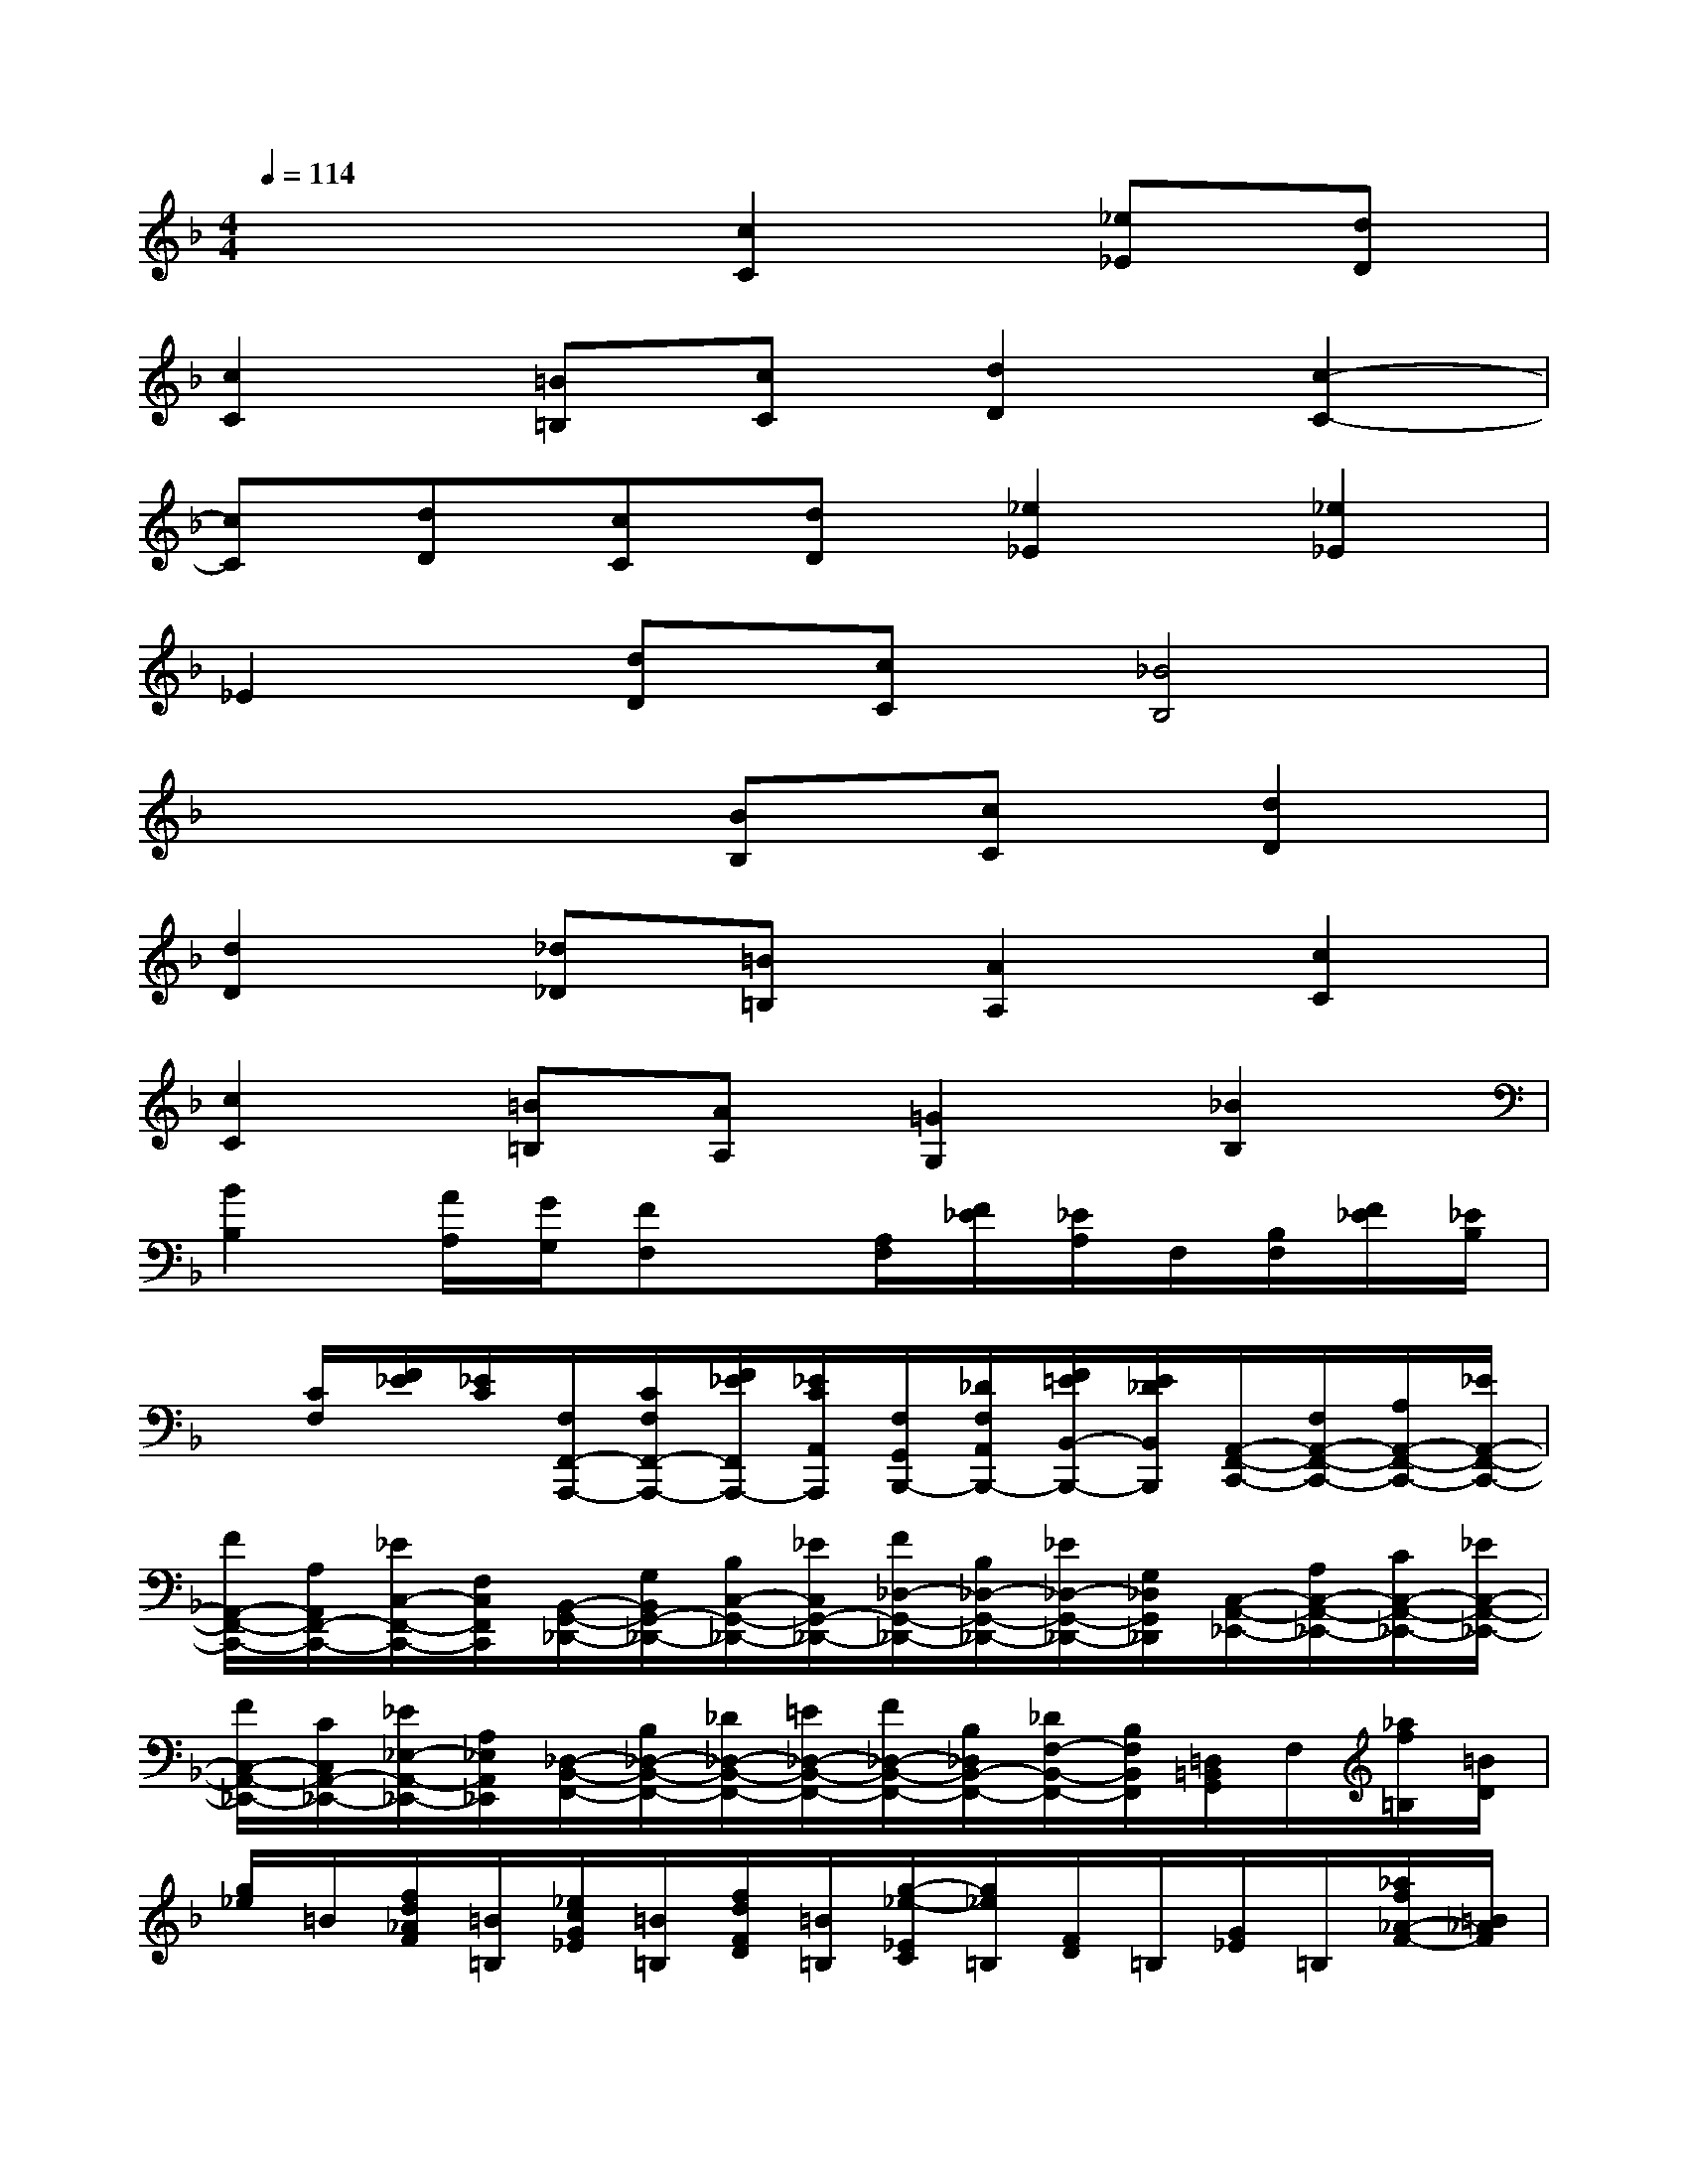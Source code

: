 X:1
T:
M:4/4
L:1/8
Q:1/4=114
K:F%1flats
V:1
x4[c2C2][_e_E][dD]|
[c2C2][=B=B,][cC][d2D2][c2-C2-]|
[cC][dD][cC][dD][_e2_E2][_e2_E2]|
_E2[dD][cC][_B4B,4]|
x4[BB,][cC][d2D2]|
[d2D2][_d_D][=B=B,][A2A,2][c2C2]|
[c2C2][=B=B,][AA,][=G2G,2][_B2B,2]|
[B2B,2][A/2A,/2][G/2G,/2][FF,]x/2[A,/2F,/2][F/2_E/2][_E/2A,/2]F,/2[B,/2F,/2][F/2_E/2][_E/2B,/2]|
x/2[C/2F,/2][F/2_E/2][_E/2C/2][F,/2F,,/2-A,,,/2-][C/2F,/2F,,/2-A,,,/2-][F/2_E/2F,,/2A,,,/2-][_E/2C/2A,,/2A,,,/2][F,/2G,,/2B,,,/2-][_D/2F,/2A,,/2B,,,/2-][F/2=E/2B,,/2-B,,,/2-][E/2_D/2B,,/2B,,,/2][A,,/2-F,,/2-C,,/2-][F,/2A,,/2-F,,/2-C,,/2-][A,/2A,,/2-F,,/2-C,,/2-][_E/2A,,/2-F,,/2-C,,/2-]|
[F/2A,,/2-F,,/2-C,,/2-][A,/2A,,/2F,,/2-C,,/2-][_E/2C,/2-F,,/2-C,,/2-][F,/2C,/2F,,/2C,,/2][B,,/2-G,,/2-_D,,/2-][G,/2B,,/2G,,/2-_D,,/2-][B,/2C,/2-G,,/2-_D,,/2-][_E/2C,/2G,,/2-_D,,/2-][F/2_D,/2-G,,/2-_D,,/2-][B,/2_D,/2-G,,/2-_D,,/2-][_E/2_D,/2-G,,/2-_D,,/2-][G,/2_D,/2G,,/2_D,,/2][C,/2-A,,/2-_E,,/2-][A,/2C,/2-A,,/2-_E,,/2-][C/2C,/2-A,,/2-_E,,/2-][_E/2C,/2-A,,/2-_E,,/2-]|
[F/2C,/2-A,,/2-_E,,/2-][C/2C,/2A,,/2-_E,,/2-][_E/2_E,/2-A,,/2-_E,,/2-][A,/2_E,/2A,,/2_E,,/2][_D,/2-B,,/2-F,,/2-][B,/2_D,/2-B,,/2-F,,/2-][_D/2_D,/2-B,,/2-F,,/2-][=E/2_D,/2-B,,/2-F,,/2-][F/2_D,/2-B,,/2-F,,/2-][B,/2_D,/2B,,/2-F,,/2-][_D/2F,/2-B,,/2-F,,/2-][B,/2F,/2B,,/2F,,/2][=D,/2=B,,/2G,,/2]F,/2[_a/2f/2=B,/2][=B/2D/2]|
[g/2_e/2]=B/2[f/2d/2_A/2F/2][=B/2=B,/2][_e/2c/2G/2_E/2][=B/2=B,/2][f/2d/2F/2D/2][=B/2=B,/2][g/2-_e/2-_E/2C/2][g/2_e/2=B,/2][F/2D/2]=B,/2[G/2_E/2]=B,/2[_a/2f/2_A/2-F/2-][=B/2_A/2F/2]|
[g/2_e/2]=B/2[f/2d/2_A/2F/2][=B/2=B,/2][_e/2c/2G/2_E/2][=B/2=B,/2][f/2d/2F/2D/2][=B/2=B,/2][g/2-_e/2-_E/2C/2][g/2_e/2=B,/2][F/2D/2]=B,/2[G/2_E/2]=B,/2[_a/2f/2_A/2-F/2-][=B/2_A/2F/2]|
[g/2_e/2]=B/2[f/2-d/2-_A/2F/2][f/2d/2=B,/2][G/2_E/2]=B,/2[f/2d/2F/2-D/2-][G/2F/2D/2][_e/2c/2]G/2[d/2-=B/2-F/2D/2][d/2=B/2G,/2][_E/2C/2]G,/2[d/2=B/2D/2-=B,/2-][F/2D/2=B,/2]|
[c/2_A/2]F/2[=B/2-G/2-D/2=B,/2][=B/2G/2F,/2][C/2_A,/2]F,/2[_A/2F/2=B,/2-G,/2-][=B,/2_B,/2G,/2][G/2_E/2]=B,/2[F/2D/2]=B,/2[=E/2C/2][G,/2C,/2](3C/2C,/2E,/2|
(3C,/2G,/2_B,/2[C/2C,/2][E,/2C,/2]C,/2=B,/2C,/2[F,/2C,/2]x/2(3_B,/2=B,/2C/2[G,/2C,/2F,,/2][C,/2E,,/2-][_B,/2E,,/2-][C/2C,/2E,,/2][E,/2C,/2G,,/2]